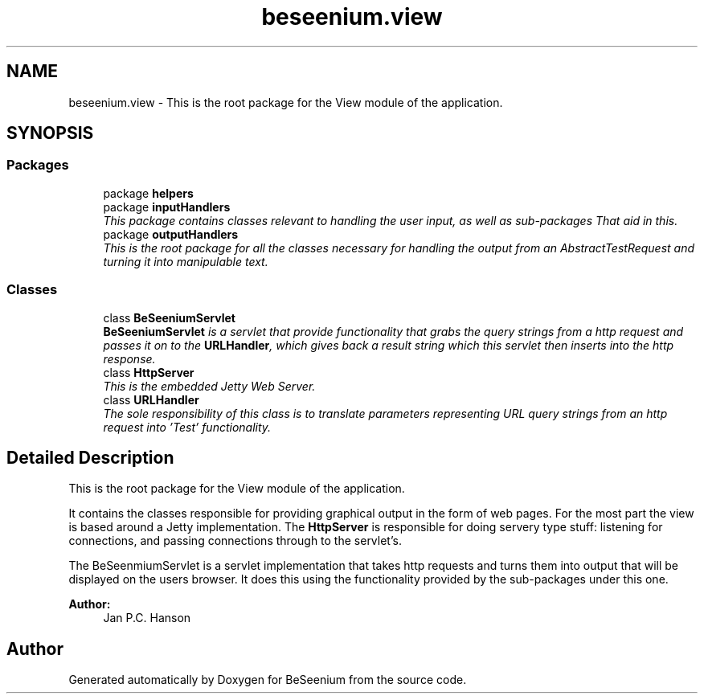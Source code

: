 .TH "beseenium.view" 3 "Fri Sep 25 2015" "Version 1.0.0-Alpha" "BeSeenium" \" -*- nroff -*-
.ad l
.nh
.SH NAME
beseenium.view \- This is the root package for the View module of the application\&.  

.SH SYNOPSIS
.br
.PP
.SS "Packages"

.in +1c
.ti -1c
.RI "package \fBhelpers\fP"
.br
.ti -1c
.RI "package \fBinputHandlers\fP"
.br
.RI "\fIThis package contains classes relevant to handling the user input, as well as sub-packages That aid in this\&. \fP"
.ti -1c
.RI "package \fBoutputHandlers\fP"
.br
.RI "\fIThis is the root package for all the classes necessary for handling the output from an AbstractTestRequest and turning it into manipulable text\&. \fP"
.in -1c
.SS "Classes"

.in +1c
.ti -1c
.RI "class \fBBeSeeniumServlet\fP"
.br
.RI "\fI\fBBeSeeniumServlet\fP is a servlet that provide functionality that grabs the query strings from a http request and passes it on to the \fBURLHandler\fP, which gives back a result string which this servlet then inserts into the http response\&. \fP"
.ti -1c
.RI "class \fBHttpServer\fP"
.br
.RI "\fIThis is the embedded Jetty Web Server\&. \fP"
.ti -1c
.RI "class \fBURLHandler\fP"
.br
.RI "\fIThe sole responsibility of this class is to translate parameters representing URL query strings from an http request into 'Test' functionality\&. \fP"
.in -1c
.SH "Detailed Description"
.PP 
This is the root package for the View module of the application\&. 

It contains the classes responsible for providing graphical output in the form of web pages\&. For the most part the view is based around a Jetty implementation\&. The \fBHttpServer\fP is responsible for doing servery type stuff: listening for connections, and passing connections through to the servlet's\&.
.PP
The BeSeenmiumServlet is a servlet implementation that takes http requests and turns them into output that will be displayed on the users browser\&. It does this using the functionality provided by the sub-packages under this one\&.
.PP
\fBAuthor:\fP
.RS 4
Jan P\&.C\&. Hanson 
.RE
.PP

.SH "Author"
.PP 
Generated automatically by Doxygen for BeSeenium from the source code\&.
